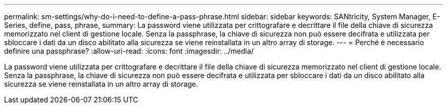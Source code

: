 ---
permalink: sm-settings/why-do-i-need-to-define-a-pass-phrase.html 
sidebar: sidebar 
keywords: SANtricity, System Manager, E-Series, define, pass, phrase, 
summary: La password viene utilizzata per crittografare e decrittare il file della chiave di sicurezza memorizzato nel client di gestione locale. Senza la passphrase, la chiave di sicurezza non può essere decifrata e utilizzata per sbloccare i dati da un disco abilitato alla sicurezza se viene reinstallata in un altro array di storage. 
---
= Perché è necessario definire una passphrase?
:allow-uri-read: 
:icons: font
:imagesdir: ../media/


[role="lead"]
La password viene utilizzata per crittografare e decrittare il file della chiave di sicurezza memorizzato nel client di gestione locale. Senza la passphrase, la chiave di sicurezza non può essere decifrata e utilizzata per sbloccare i dati da un disco abilitato alla sicurezza se viene reinstallata in un altro array di storage.
